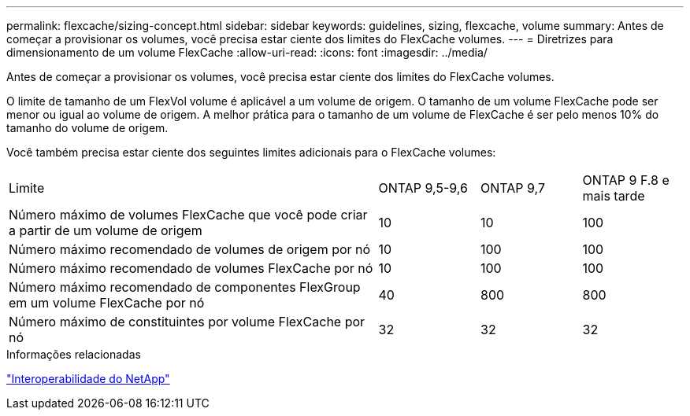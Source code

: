 ---
permalink: flexcache/sizing-concept.html 
sidebar: sidebar 
keywords: guidelines, sizing, flexcache, volume 
summary: Antes de começar a provisionar os volumes, você precisa estar ciente dos limites do FlexCache volumes. 
---
= Diretrizes para dimensionamento de um volume FlexCache
:allow-uri-read: 
:icons: font
:imagesdir: ../media/


[role="lead"]
Antes de começar a provisionar os volumes, você precisa estar ciente dos limites do FlexCache volumes.

O limite de tamanho de um FlexVol volume é aplicável a um volume de origem. O tamanho de um volume FlexCache pode ser menor ou igual ao volume de origem. A melhor prática para o tamanho de um volume de FlexCache é ser pelo menos 10% do tamanho do volume de origem.

Você também precisa estar ciente dos seguintes limites adicionais para o FlexCache volumes:

[cols="55,15,15,15"]
|===


| Limite | ONTAP 9,5-9,6 | ONTAP 9,7 | ONTAP 9 F.8 e mais tarde 


| Número máximo de volumes FlexCache que você pode criar a partir de um volume de origem | 10 | 10 | 100 


| Número máximo recomendado de volumes de origem por nó | 10 | 100 | 100 


| Número máximo recomendado de volumes FlexCache por nó | 10 | 100 | 100 


| Número máximo recomendado de componentes FlexGroup em um volume FlexCache por nó | 40 | 800 | 800 


| Número máximo de constituintes por volume FlexCache por nó | 32 | 32 | 32 
|===
.Informações relacionadas
https://mysupport.netapp.com/NOW/products/interoperability["Interoperabilidade do NetApp"^]
